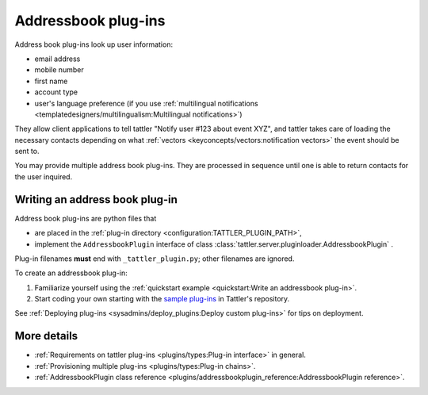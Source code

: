 Addressbook plug-ins
====================

Address book plug-ins look up user information:

- email address
- mobile number
- first name
- account type
- user's language preference (if you use :ref:`multilingual notifications <templatedesigners/multilingualism:Multilingual notifications>`)

They allow client applications to tell tattler "Notify user #123 about event XYZ", and
tattler takes care of loading the necessary contacts depending on what
:ref:`vectors <keyconcepts/vectors:notification vectors>` the event should be sent to.

You may provide multiple address book plug-ins. They are processed in sequence until
one is able to return contacts for the user inquired.

Writing an address book plug-in
-------------------------------

Address book plug-ins are python files that

- are placed in the :ref:`plug-in directory <configuration:TATTLER_PLUGIN_PATH>`,
- implement the ``AddressbookPlugin`` interface of class :class:`tattler.server.pluginloader.AddressbookPlugin` .

Plug-in filenames **must** end with ``_tattler_plugin.py``; other filenames are ignored.

To create an addressbook plug-in:

1. Familiarize yourself using the :ref:`quickstart example <quickstart:Write an addressbook plug-in>`.

2. Start coding your own starting with the `sample plug-ins <https://github.com/tattler-community/tattler-community/blob/main/plugins/>`_ in Tattler's repository.

See :ref:`Deploying plug-ins <sysadmins/deploy_plugins:Deploy custom plug-ins>` for tips on deployment.


More details
------------

- :ref:`Requirements on tattler plug-ins <plugins/types:Plug-in interface>` in general.
- :ref:`Provisioning multiple plug-ins <plugins/types:Plug-in chains>`.
- :ref:`AddressbookPlugin class reference <plugins/addressbookplugin_reference:AddressbookPlugin reference>`.